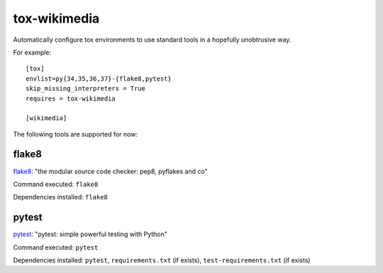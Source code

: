 tox-wikimedia
=============

Automatically configure tox environments to use standard tools in a
hopefully unobtrusive way.

For example::

    [tox]
    envlist=py{34,35,36,37}-{flake8,pytest}
    skip_missing_interpreters = True
    requires = tox-wikimedia

    [wikimedia]

The following tools are supported for now:

flake8
------
flake8_: "the modular source code checker: pep8, pyflakes and co"

Command executed: ``flake8``

Dependencies installed: ``flake8``

pytest
------
pytest_: "pytest: simple powerful testing with Python"

Command executed: ``pytest``

Dependencies installed: ``pytest``, ``requirements.txt`` (if exists),
``test-requirements.txt`` (if exists)

.. _flake8: https://pypi.org/project/flake8/
.. _pytest: https://pytest.org/en/latest/
